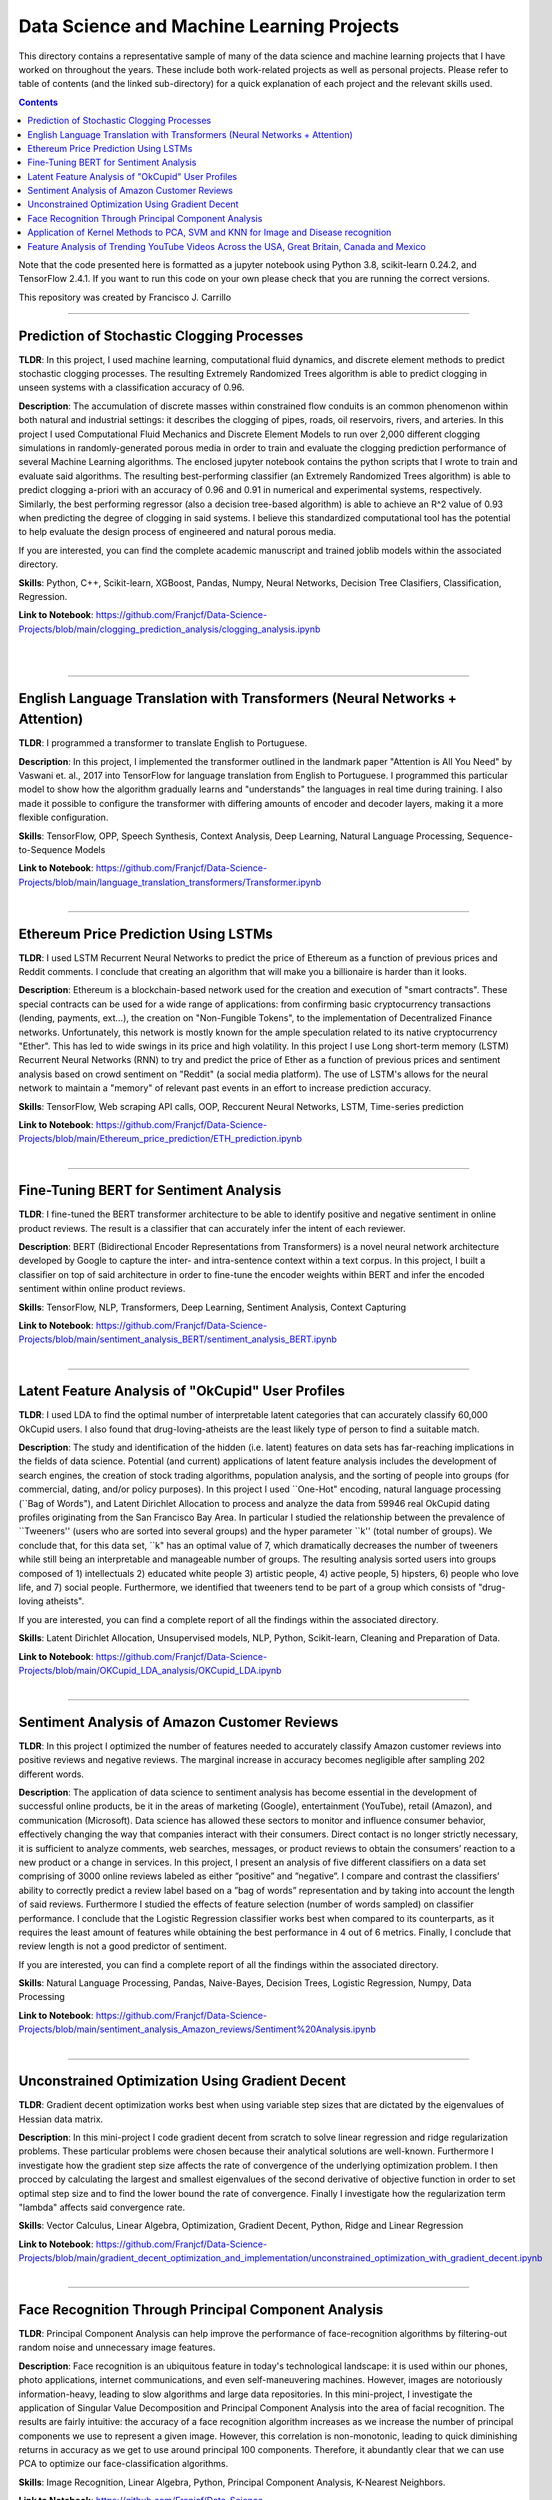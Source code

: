 ================================================================================
Data Science and Machine Learning Projects
================================================================================

This directory contains a representative sample of many of the data science and machine learning projects that I have worked on throughout the years. These include both work-related projects as well as personal projects. Please refer to table of contents (and the linked sub-directory) for a quick explanation of each project and the relevant skills used. 

.. contents::

Note that the code presented here is formatted as a jupyter notebook using Python 3.8, scikit-learn 0.24.2, and TensorFlow 2.4.1.
If you want to run this code on your own please check that you are running the correct versions.

This repository was created by Francisco J. Carrillo

----------------------------------------------------------------------------

################################################################################
Prediction of Stochastic Clogging Processes
################################################################################

**TLDR**:  In this project, I used machine learning, computational fluid dynamics, and discrete element methods to predict stochastic clogging processes. The resulting Extremely Randomized Trees algorithm is able to predict clogging in unseen systems with a classification accuracy of 0.96.

**Description**: The accumulation of discrete masses within constrained flow conduits is an common phenomenon within both natural and industrial settings: it describes the clogging of pipes, roads, oil reservoirs, rivers, and arteries. In this project I used Computational Fluid Mechanics and Discrete Element Models to run over 2,000 different clogging simulations in randomly-generated porous media in order to train and evaluate the clogging prediction performance of several Machine Learning algorithms. The enclosed jupyter notebook contains the python scripts that I wrote to train and evaluate said algorithms. The resulting best-performing classifier (an Extremely Randomized Trees algorithm) is able to predict clogging a-priori with an accuracy of 0.96 and 0.91 in numerical and experimental systems, respectively. Similarly, the best performing regressor (also a decision tree-based algorithm) is able to achieve an R^2 value of 0.93 when predicting the degree of clogging in said systems. I believe this standardized computational tool has the potential to help evaluate the design process of engineered and natural porous media. 

If you are interested, you can find the complete academic manuscript and trained joblib models within the associated directory.

**Skills**: Python, C++, Scikit-learn, XGBoost, Pandas, Numpy, Neural Networks, Decision Tree Clasifiers, Classification, Regression. 

**Link to Notebook**: https://github.com/Franjcf/Data-Science-Projects/blob/main/clogging_prediction_analysis/clogging_analysis.ipynb

.. figure:: /images/clogging_graph_classification.png
    :align: right
    :alt: alternate text
    :figclass: align-right
    
.. figure:: /images/clogging_extent.png
    :align: right
    :alt: alternate text
    :figclass: align-right
    
----------------------------------------------------------------------------
    
################################################################################
English Language Translation with Transformers (Neural Networks + Attention)
################################################################################

**TLDR**: I programmed a transformer to translate English to Portuguese.

**Description**: In this project, I implemented the transformer outlined in the landmark paper "Attention is All You Need" by Vaswani et. al., 2017 into TensorFlow for language translation from English to Portuguese. I programmed this particular model to show how the algorithm gradually learns and "understands" the languages in real time during training. I also made it possible to configure the transformer with differing amounts of encoder and decoder layers, making it a more flexible configuration. 

**Skills**: TensorFlow, OPP, Speech Synthesis, Context Analysis, Deep Learning, Natural Language Processing, Sequence-to-Sequence Models

**Link to Notebook**: https://github.com/Franjcf/Data-Science-Projects/blob/main/language_translation_transformers/Transformer.ipynb

.. figure:: /images/positional_encoding.png
    :align: right
    :alt: alternate text
    :figclass: align-right

----------------------------------------------------------------------------
    
################################################################################
Ethereum Price Prediction Using LSTMs
################################################################################

**TLDR**: I used LSTM Recurrent Neural Networks to predict the price of Ethereum as a function of previous prices and Reddit comments. I conclude that creating an algorithm that will make you a billionaire is harder than it looks. 

**Description**: Ethereum is a blockchain-based network used for the creation and execution of "smart contracts". These special contracts can be used for a wide range of applications:  from confirming basic cryptocurrency transactions (lending, payments, ext...), the creation on "Non-Fungible Tokens", to the implementation of Decentralized Finance networks. Unfortunately, this network is mostly known for the ample speculation related to its native cryptocurrency "Ether". This has led to wide swings in its price and high volatility. In this project I use Long short-term memory (LSTM) Recurrent Neural Networks (RNN) to try and predict the price of Ether as a function of previous prices and sentiment analysis based on crowd sentiment on "Reddit" (a social media platform). The use of LSTM's allows for the neural network to maintain a "memory" of relevant past events in an effort to increase prediction accuracy. 

**Skills**: TensorFlow, Web scraping API calls, OOP, Reccurent Neural Networks, LSTM, Time-series prediction 

**Link to Notebook**: https://github.com/Franjcf/Data-Science-Projects/blob/main/Ethereum_price_prediction/ETH_prediction.ipynb

.. figure:: /images/ETH_prediction.png
    :align: right
    :alt: alternate text
    :figclass: align-right
    
----------------------------------------------------------------------------

################################################################################
Fine-Tuning BERT for Sentiment Analysis
################################################################################

**TLDR**: I fine-tuned the BERT transformer architecture to be able to identify positive and negative sentiment in online product reviews. The result is a classifier that can accurately infer the intent of each reviewer. 

**Description**: BERT (Bidirectional Encoder Representations from Transformers) is a novel neural network architecture developed by Google to capture the inter- and intra-sentence context within a text corpus. In this project, I built a classifier on top of said architecture in order to fine-tune the encoder weights within BERT and infer the encoded sentiment within online product reviews. 

**Skills**: TensorFlow, NLP, Transformers, Deep Learning, Sentiment Analysis, Context Capturing

**Link to Notebook**: https://github.com/Franjcf/Data-Science-Projects/blob/main/sentiment_analysis_BERT/sentiment_analysis_BERT.ipynb

.. figure:: /images/bert_git.png
    :align: right
    :alt: alternate text
    :figclass: align-right
    
----------------------------------------------------------------------------

##################################################
Latent Feature Analysis of "OkCupid" User Profiles
##################################################

**TLDR**: I used LDA to find the optimal number of interpretable latent categories that can accurately classify 60,000 OkCupid users. I also found that drug-loving-atheists are the least likely type of person to find a suitable match. 

**Description**: The study and identification of the hidden (i.e. latent) features on data sets has far-reaching implications in the fields of data science. Potential (and current) applications of latent feature analysis includes the development of search engines, the creation of stock trading algorithms, population analysis, and the sorting of people into groups (for commercial, dating, and/or policy purposes). In this project I used ``One-Hot" encoding, natural language processing (``Bag of Words"), and Latent Dirichlet Allocation to process and analyze the data from 59946 real OkCupid dating profiles originating from the San Francisco Bay Area. In particular I studied the relationship between the prevalence of ``Tweeners'' (users who are sorted into several groups) and the hyper parameter ``k'' (total number of groups). We conclude that, for this data set, ``k" has an optimal value of 7, which dramatically decreases the number of tweeners while still being an interpretable and manageable number of groups. The resulting analysis sorted users into groups composed of 1) intellectuals 2) educated white people 3) artistic people, 4) active people, 5) hipsters, 6) people who love life,  and 7) social people. Furthermore, we identified that tweeners tend to be part of a group which consists of "drug-loving atheists". 

If you are interested, you can find a complete report of all the findings within the associated directory.

**Skills**: Latent Dirichlet Allocation, Unsupervised models, NLP, Python, Scikit-learn, Cleaning and Preparation of Data. 

**Link to Notebook**: https://github.com/Franjcf/Data-Science-Projects/blob/main/OKCupid_LDA_analysis/OKCupid_LDA.ipynb

.. figure:: /images/LDA_histograms.PNG
    :align: right
    :alt: alternate text
    :figclass: align-right
    
----------------------------------------------------------------------------
    
################################################################################
Sentiment Analysis of Amazon Customer Reviews
################################################################################

**TLDR**:  In this project I optimized the number of features needed to accurately classify Amazon customer reviews into positive reviews and negative reviews. The marginal increase in accuracy becomes negligible after sampling 202 different words. 

**Description**: The application of data science to sentiment analysis has become essential in the development of successful online products, be it in the areas of marketing (Google), entertainment (YouTube), retail (Amazon), and communication (Microsoft). Data science has allowed these sectors to monitor and influence consumer behavior, effectively changing the way that companies interact with their consumers. Direct contact is no longer strictly necessary, it is sufficient to analyze comments, web searches, messages, or product reviews to obtain the consumers’ reaction to a new product or a change in services. In this project, I present an analysis of five different classifiers on a data set comprising of 3000 online reviews labeled as either ”positive” and ”negative”. I compare and contrast the classifiers’ ability to correctly predict a review label based on a ”bag of words” representation and by taking into account the length of said reviews. Furthermore I studied the effects of feature selection (number of words sampled) on classifier performance. I conclude that the Logistic Regression classifier works best when compared to its counterparts, as it requires the least amount of features while obtaining the best performance in 4 out of 6 metrics. Finally, I conclude that review length is not a good predictor of sentiment.

If you are interested, you can find a complete report of all the findings within the associated directory.

**Skills**: Natural Language Processing, Pandas, Naive-Bayes, Decision Trees, Logistic Regression, Numpy, Data Processing

**Link to Notebook**: https://github.com/Franjcf/Data-Science-Projects/blob/main/sentiment_analysis_Amazon_reviews/Sentiment%20Analysis.ipynb

.. figure:: /images/sentiment_analysis_graphs.png
    :align: right
    :alt: alternate text
    :figclass: align-right
    
----------------------------------------------------------------------------

################################################################################
Unconstrained Optimization Using Gradient Decent 
################################################################################

**TLDR**: Gradient decent optimization works best when using variable step sizes that are dictated by the eigenvalues of Hessian data matrix.

**Description**: In this mini-project I code gradient decent from scratch to solve linear regression and ridge regularization problems. These particular problems were chosen because their analytical solutions are well-known. Furthermore I investigate how the gradient step size affects the rate of convergence of the underlying optimization problem. I then procced by calculating the largest and smallest eigenvalues of the second derivative of objective function in order to set optimal step size and to find the lower bound the rate of convergence. Finally I investigate how the regularization term "lambda" affects said convergence rate. 

**Skills**: Vector Calculus, Linear Algebra, Optimization, Gradient Decent, Python, Ridge and Linear Regression

**Link to Notebook**: https://github.com/Franjcf/Data-Science-Projects/blob/main/gradient_decent_optimization_and_implementation/unconstrained_optimization_with_gradient_decent.ipynb

.. figure:: /images/optimal_steps_gradient_decent.png
    :align: right
    :alt: alternate text
    :figclass: align-right
    
----------------------------------------------------------------------------

################################################################################
Face Recognition Through Principal Component Analysis
################################################################################

**TLDR**: Principal Component Analysis can help improve the performance of face-recognition algorithms by filtering-out random noise and unnecessary image features. 

**Description**: Face recognition is an ubiquitous feature in today's technological landscape: it is used within our phones, photo applications, internet communications, and even self-maneuvering machines. However, images are notoriously information-heavy, leading to slow algorithms and large data repositories. In this mini-project, I investigate the application of Singular Value Decomposition and Principal Component Analysis into the area of facial recognition. The results are fairly intuitive: the accuracy of a face recognition algorithm increases as we increase the number of principal components we use to represent a given image. However, this correlation is non-monotonic, leading to quick diminishing returns in accuracy as we get to use around principal 100 components. Therefore, it abundantly clear that we can use PCA to optimize our face-classification algorithms. 

**Skills**: Image Recognition, Linear Algebra, Python, Principal Component Analysis, K-Nearest Neighbors.

**Link to Notebook**: https://github.com/Franjcf/Data-Science-Projects/blob/main/face_recognition_PCA/Face_Recognition.ipynb

.. figure:: /images/face_recognition.png
    :align: right
    :alt: alternate text
    :figclass: align-right
    
----------------------------------------------------------------------------

################################################################################
Application of Kernel Methods to PCA, SVM and KNN for Image and Disease recognition 
################################################################################

**TLDR**: 4th order inhomogeneous kernels and gaussian RBF kernels can help improve the labelling accuracy of handwritten digits and the detection of human liver disorders. 

**Description**: The use of kernels have revolutionized the way we analyze data. They allow us to effectively project raw data into previously-unavailable dimensional spaces in order to produce more-easily classifiable data. The best part is that they can be readily implemented within most Machine Learning algorithms and are not computationally prohibitive in most cases. In this project, I implement (from scratch) several kernels methods into Principal Component Analysis, Support Vector Machines, and K-Nearest Neighbors algorithms. These kernels include a 3rd order inhomogeneous kernel, 4th order inhomogeneous kernel, and gaussian RBF kernels. The ultimate goal is to improve the detection accuracy of said algorithms in the detection of handwritten digits and human liver disorders. 

**Skills**: Kernels Methods, Image Recognition, Data Analysis, Linear Algebra, Support Vector Machines, Principal Component Analysis, KNN.

**Link to Notebook**: https://github.com/Franjcf/Data-Science-Projects/blob/main/kernel_PCA_SVD_KNN/kernel_PCA_SVD_KNN.ipynb

.. figure:: /images/kernel_PCA.png
    :align: right
    :alt: alternate text
    :figclass: align-right
    
----------------------------------------------------------------------------

################################################################################
Feature Analysis of Trending YouTube Videos Across the USA, Great Britain, Canada and Mexico
################################################################################

**TLDR**: In this project I used LDA and several type of classifiers in order to identify the features that can predict if a YouTube video will go into the trending page of a particular country. These features varied across different countries.

**Description**: YouTube is the most popular video streaming platform on the planet. With about 2 billion monthly users spread across over 100 countries, it is fair to say that the themes and topics present in the ”trending” videos of this platform are a good reflection of social trends at the national and global level. In this project we used latent feature analysis on data pertaining to YouTube’s trending videos in order to identify topics that describe the sociocultural similarities and differences between various countries. Furthermore, through the use of different classifier models, we identified which features are good predictors of a video’s future ‘trendability” across different nationalities. Furthermore, part of this effort was to identify if having fully capitalized words (i.e. NEW, OFFICIAL, ext...) in a video’s description is a good indication of future trendability. We concluded that it is not. Finally I summarize all these results by creating a hypothetical ‘perfect’ trending video for each country such as to highlight the uniqueness of each nationality.

If you are interested, you can find a complete report of all the findings within the associated directory.

**Skills**:  Data Processing, Pattern Recognition, Language Processing, Latent Dirichlet Allocation, Python, Pandas

**Link to Notebook**: https://github.com/Franjcf/Data-Science-Projects/blob/main/YouTube_video_trending_analysis/trending_YouTube_videos_analysis.ipynb

.. figure:: /images/trending_videos.png
    :align: right
    :alt: alternate text
    :figclass: align-right
    
----------------------------------------------------------------------------
